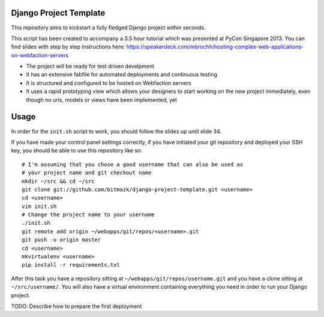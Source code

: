 Django Project Template
=======================

This repository aims to kickstart a fully fledged Django project within
seconds.

This script has been created to accompany a 3.5 hour tutorial which was
presented at PyCon Singapore 2013. You can find slides with step by step
instructions here: https://speakerdeck.com/mbrochh/hosting-complex-web-applications-on-webfaction-servers

* The project will be ready for test driven develpment
* It has an extensive fabfile for automated deployments and continuous testing
* It is structured and configured to be hosted on Webfaction servers
* It uses a rapid prototyping view which allows your designers to start working
  on the new project immediately, even though no urls, models or views have
  been implemented, yet

Usage
=====

In order for the ``init.sh`` script to work, you should follow the slides up
until slide 34.

If you have made your control panel settings correctly, if you have initiated
your git repository and deployed your SSH key, you should be able to use this
repository like so::

    # I'm assuming that you chose a good username that can also be used as
    # your project name and git checkout name
    mkdir ~/src && cd ~/src
    git clone git://github.com/bitmazk/django-project-template.git <username>
    cd <username>
    vim init.sh
    # Change the project name to your username
    ./init.sh
    git remote add origin ~/webapps/git/repos/<username>.git
    git push -u origin master
    cd <username>
    mkvirtualenv <username>
    pip install -r requirements.txt

After this task you have a repository sitting at
``~/webapps/git/repos/username.git`` and you have a clone sitting at
``~/src/username/``. You will also have a virtual environment containing
everything you need in order to run your Django project.

TODO: Describe how to prepare the first deployment
